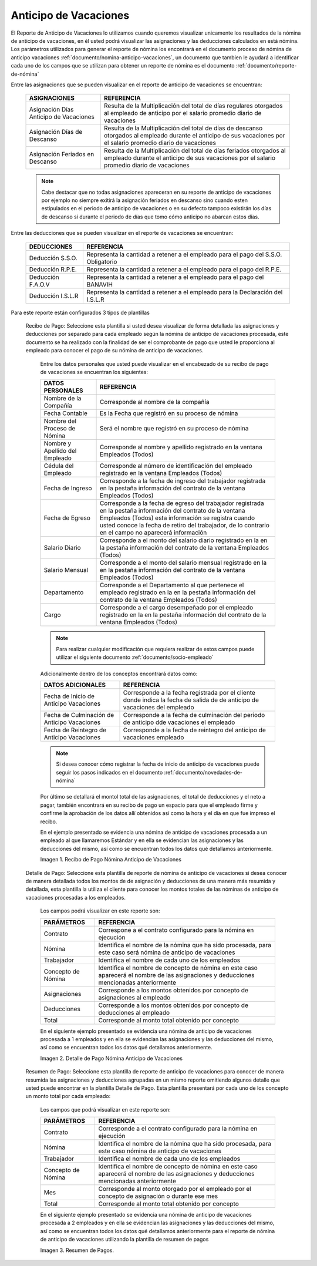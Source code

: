
.. |Recibo de Pago Nómina Anticipo de Vacaciones| image:: resources/reciboanticipovacaciones33.png
.. |Detalle de Pago Nómina Anticipo de Vacaciones| image:: resources/detalleanticipovacaciones11.png
.. |Resumen de Pago Nómina Anticipo de Vacaciones| image:: resources/resumenanticipovacaciones11.png

.. _documento/anticipo-vacaciones:

**Anticipo de Vacaciones**
===========================

El Reporte de Anticipo de Vacaciones lo utilizamos cuando queremos visualizar unicamente los resultados de la nómina de anticipo de vacaciones, en él usted podrá visualizar las asignaciones y las deducciones calculados en está nómina. Los parámetros utilizados para generar el reporte de nómina los encontrará en el documento proceso de nómina de anticipo vacaciones :ref:`documento/nomina-anticipo-vacaciones`, un documento que tambien le ayudará a identificar cada uno de los campos que se utilizan para obtener un reporte de nómina es el documento :ref:`documento/reporte-de-nómina`

Entre las asignaciones que se pueden visualizar en el reporte de anticipo de vacaciones se encuentran:

    +-----------------------------------------------+-----------------------------------------------+
    |           **ASIGNACIONES**                    |             **REFERENCIA**                    |
    +===============================================+===============================================+
    | Asignación Días Anticipo de Vacaciones        | Resulta de la Multiplicación del total de días|
    |                                               | regulares otorgados al empleado de anticipo   |
    |                                               | por el salario promedio diario de vacaciones  |
    +-----------------------------------------------+-----------------------------------------------+
    | Asignación Días de Descanso                   | Resulta de la Multiplicación del total de días|
    |                                               | de descanso otorgados al empleado  durante    |
    |                                               | el anticipo de sus vacaciones por el salario  |
    |                                               | promedio diario de vacaciones                 |
    +-----------------------------------------------+-----------------------------------------------+
    | Asignación Feriados en Descanso               | Resulta de la Multiplicación del total de días|
    |                                               | feriados otorgados al empleado  durante       |
    |                                               | el anticipo de sus vacaciones por el salario  |
    |                                               | promedio diario de vacaciones                 |
    +-----------------------------------------------+-----------------------------------------------+

    .. note::

        Cabe destacar que no todas asignaciones apareceran en su reporte de anticipo de vacaciones por ejemplo no siempre exitirá la asignación feriados en descanso sino cuando esten estipulados en el periodo de anticipo de vacaciones o en su defecto tampoco existirán los días de descanso si durante el periodo de días que tomo cómo anticipo no abarcan estos días. 

Entre las deducciones que se pueden visualizar en el reporte de vacaciones se encuentran:

    +-----------------------------------------------+-----------------------------------------------+
    |           **DEDUCCIONES**                     |             **REFERENCIA**                    |
    +===============================================+===============================================+
    | Deducción S.S.O.                              | Representa la cantidad a retener a el         |
    |                                               | empleado para el pago del S.S.O. Obligatorio  |
    +-----------------------------------------------+-----------------------------------------------+
    | Deducción R.P.E.                              | Representa la cantidad a retener a el         |
    |                                               | empleado para el pago del R.P.E.              |
    +-----------------------------------------------+-----------------------------------------------+
    | Deducción F.A.O.V                             | Representa la cantidad a retener a el         |
    |                                               | empleado para el pago del BANAVIH             |
    +-----------------------------------------------+-----------------------------------------------+
    | Deducción I.S.L.R                             | Representa la cantidad a retener a el         |
    |                                               | empleado para la Declaración del I.S.L.R      |
    +-----------------------------------------------+-----------------------------------------------+

Para este reporte están configurados 3 tipos de plantillas

 Recibo de Pago: Seleccione esta plantilla si usted desea visualizar de forma detallada las asignaciones y deducciones por separado para cada empleado según la nómina de anticipo de vacaciones procesada, este documento se ha realizado con la finalidad de ser el comprobante de pago que usted le proporciona al empleado para conocer el pago de su nómina de anticipo de vacaciones. 

    Entre los datos personales que usted puede visualizar en el encabezado de su recibo de pago de vacaciones se encuentran los siguientes:

    +-----------------------------------------------+-----------------------------------------------+
    |       **DATOS PERSONALES**                    |             **REFERENCIA**                    |
    +===============================================+===============================================+
    |  Nombre de la Compañía                        | Corresponde al nombre de la compañía          |
    +-----------------------------------------------+-----------------------------------------------+
    |  Fecha Contable                               | Es la Fecha que registró en su proceso de     |
    |                                               | nómina                                        |
    +-----------------------------------------------+-----------------------------------------------+
    |  Nombre del Proceso de Nómina                 | Será el nombre que registró en su proceso de  |
    |                                               | nómina                                        |
    +-----------------------------------------------+-----------------------------------------------+
    |  Nombre y Apellido  del Empleado              | Corresponde al nombre y apellido registrado en|
    |                                               | la ventana Empleados (Todos)                  |
    +-----------------------------------------------+-----------------------------------------------+
    |  Cédula del Empleado                          | Corresponde al número de identificación del   |
    |                                               | empleado registrado en la ventana Empleados   |
    |                                               | (Todos)                                       |
    +-----------------------------------------------+-----------------------------------------------+
    |  Fecha de Ingreso                             | Corresponde a la fecha de ingreso del         |
    |                                               | trabajador registrada en la pestaña           |
    |                                               | información del contrato de la ventana        |
    |                                               | Empleados (Todos)                             |
    +-----------------------------------------------+-----------------------------------------------+
    |  Fecha de Egreso                              | Corresponde a la fecha de egreso del          |
    |                                               | trabajador registrada en la pestaña           |
    |                                               | información del contrato de la ventana        |
    |                                               | Empleados (Todos) esta información se registra| 
    |                                               | cuando usted conoce la fecha de retiro del    |
    |                                               | trabajador, de lo contrario en el campo       |
    |                                               | no aparecerá información                      |      
    +-----------------------------------------------+-----------------------------------------------+
    |  Salario Diario                               | Corresponde a el monto del salario diario     |
    |                                               | registrado en la en la pestaña información    |
    |                                               | del contrato de la ventana Empleados (Todos)  |
    +-----------------------------------------------+-----------------------------------------------+
    |  Salario Mensual                              | Corresponde a el monto del salario mensual    |
    |                                               | registrado en la en la pestaña información    |
    |                                               | del contrato de la ventana Empleados (Todos)  |
    +-----------------------------------------------+-----------------------------------------------+
    |  Departamento                                 | Corresponde a el Departamento al que pertenece|
    |                                               | el empleado registrado en la en la pestaña    |
    |                                               | información del contrato de la ventana        |
    |                                               | Empleados (Todos)                             |
    +-----------------------------------------------+-----------------------------------------------+
    |  Cargo                                        | Corresponde a el cargo desempeñado por        |
    |                                               | el empleado registrado en la en la pestaña    |
    |                                               | información del contrato de la ventana        |
    |                                               | Empleados (Todos)                             |
    +-----------------------------------------------+-----------------------------------------------+

    .. note::
    
        Para realizar cualquier modificación que requiera realizar de estos campos puede utilizar el siguiente documento :ref:`documento/socio-empleado` 

    Adicionalmente dentro de los conceptos encontrará datos como:

    +-----------------------------------------------+-----------------------------------------------+
    |       **DATOS ADICIONALES**                   |             **REFERENCIA**                    |
    +===============================================+===============================================+
    |  Fecha de Inicio de Anticipo Vacaciones       | Corresponde a la fecha registrada por el      |
    |                                               | cliente donde indica la fecha de salida de    |
    |                                               | de anticipo de vacaciones del empleado        |
    +-----------------------------------------------+-----------------------------------------------+
    |  Fecha de Culminación de Anticipo Vacaciones  | Corresponde a la fecha de culminación del     |
    |                                               | periodo de anticipo dde vacaciones el empleado|
    +-----------------------------------------------+-----------------------------------------------+
    |  Fecha de Reintegro de Anticipo Vacaciones    | Corresponde a la fecha de reintegro del       |
    |                                               | anticipo de vacaciones empleado               |
    +-----------------------------------------------+-----------------------------------------------+

    .. note::

        Si desea conocer cómo registrar la fecha de inicio de anticipo de vacaciones puede seguir los pasos indicados en el documento :ref:`documento/novedades-de-nómina` 

    Por último se detallará el montol total de las asignaciones, el total de deducciones y el neto a pagar, también encontrará en su recibo de pago un espacio para que el empleado firme y confirme la aprobación de los datos allí obtenidos así como la hora y el día en que fue impreso el recibo.

    En el ejemplo presentado se evidencia una nómina de anticipo de vacaciones  procesada a un empleado al que llamaremos Estándar y en ella se evidencian las asignaciones y las deducciones del mismo, así como se encuentran todos los datos qué detallamos anteriormente.

    |Recibo de Pago Nómina Anticipo de Vacaciones|

    Imagen 1. Recibo de Pago Nómina Anticipo de Vacaciones


 Detalle de Pago: Seleccione esta plantilla de reporte de nómina de anticipo de vacaciones si desea conocer de manera detallada todos los montos de  de asignación y deducciones de una manera más resumida y detallada, esta plantilla la utiliza el cliente para conocer los montos totales de las nóminas de anticipo de vacaciones procesadas a los empleados.

    Los campos podrá visualizar en este reporte son:

    +-----------------------------------------------+-----------------------------------------------+
    |          **PARÁMETROS**                       |             **REFERENCIA**                    |
    +===============================================+===============================================+
    |  Contrato                                     | Correspone a el contrato configurado para la  |
    |                                               | nómina en ejecución                           |
    +-----------------------------------------------+-----------------------------------------------+
    |  Nómina                                       | Identifica el nombre de la nómina que ha sido |
    |                                               | procesada, para este caso será nómina de      |
    |                                               | anticipo de vacaciones                        |
    +-----------------------------------------------+-----------------------------------------------+
    |  Trabajador                                   | Identifica el nombre de cada uno de los       |
    |                                               | empleados                                     |
    +-----------------------------------------------+-----------------------------------------------+
    |  Concepto de Nómina                           | Identifica el nombre de concepto de nómina    |
    |                                               | en este caso aparecerá el nombre de las       |
    |                                               | asignaciones y deducciones mencionadas        |
    |                                               | anteriormente                                 |
    +-----------------------------------------------+-----------------------------------------------+
    |  Asignaciones                                 | Corresponde a los montos obtenidos por        |
    |                                               | concepto de asignaciones al empleado          |
    +-----------------------------------------------+-----------------------------------------------+
    |  Deducciones                                  | Corresponde a los montos obtenidos por        |
    |                                               | concepto de deducciones al empleado           |
    +-----------------------------------------------+-----------------------------------------------+
    |  Total                                        | Corresponde al monto total obtenido por       |
    |                                               | concepto                                      |
    +-----------------------------------------------+-----------------------------------------------+

    En el siguiente ejemplo presentado se evidencia una nómina de anticipo de vacaciones procesada a 1 empleados y en ella se evidencian las asignaciones y las deducciones del mismo, así como se encuentran todos los datos qué detallamos anteriormente.

    |Detalle de Pago Nómina Anticipo de Vacaciones|

    Imagen 2. Detalle de Pago Nómina Anticipo de Vacaciones

 Resumen de Pago:  Seleccione esta plantilla de reporte de anticipo de vacaciones para conocer de manera resumida las asignaciones y deducciones agrupadas en un  mismo reporte omitiendo algunos detalle que usted puede encontrar en la plantilla Detalle de Pago. Esta plantilla presentará por cada uno de los concepto un monto total por cada empleado:

    Los campos que podrá visualizar en este reporte son:

    +-----------------------------------------------+-----------------------------------------------+
    |          **PARÁMETROS**                       |             **REFERENCIA**                    |
    +===============================================+===============================================+
    |  Contrato                                     | Corresponde a el contrato configurado para la |
    |                                               | nómina en ejecución                           |
    +-----------------------------------------------+-----------------------------------------------+
    |  Nómina                                       | Identifica el nombre de la nómina que ha sido |
    |                                               | procesada, para este caso nómina de           |
    |                                               | anticipo de vacaciones                        |
    +-----------------------------------------------+-----------------------------------------------+
    |  Trabajador                                   | Identifica el nombre de cada uno de los       |
    |                                               | empleados                                     |
    +-----------------------------------------------+-----------------------------------------------+
    |  Concepto de Nómina                           | Identifica el nombre de concepto de nómina    |
    |                                               | en este caso aparecerá el nombre de las       |
    |                                               | asignaciones y deducciones mencionadas        |
    |                                               | anteriormente                                 |
    +-----------------------------------------------+-----------------------------------------------+
    |  Mes                                          | Corresponde al monto otorgado por el empleado |
    |                                               | por el concepto de asignación o durante ese   |
    |                                               | mes                                           |
    +-----------------------------------------------+-----------------------------------------------+
    |  Total                                        | Corresponde al monto total obtenido por       |
    |                                               | concepto                                      |
    +-----------------------------------------------+-----------------------------------------------+

    En el siguiente ejemplo presentado se evidencia una nómina de anticipo de vacaciones procesada a 2 empleados y en ella se evidencian las asignaciones y las deducciones del mismo, así como se encuentran todos los datos qué detallamos anteriormente para el reporte de nómina de anticipo de vacaciones utilizando la plantilla de resumen de pagos

    |Resumen de Pago Nómina Anticipo de Vacaciones|

    Imagen 3. Resumen de Pagos.
